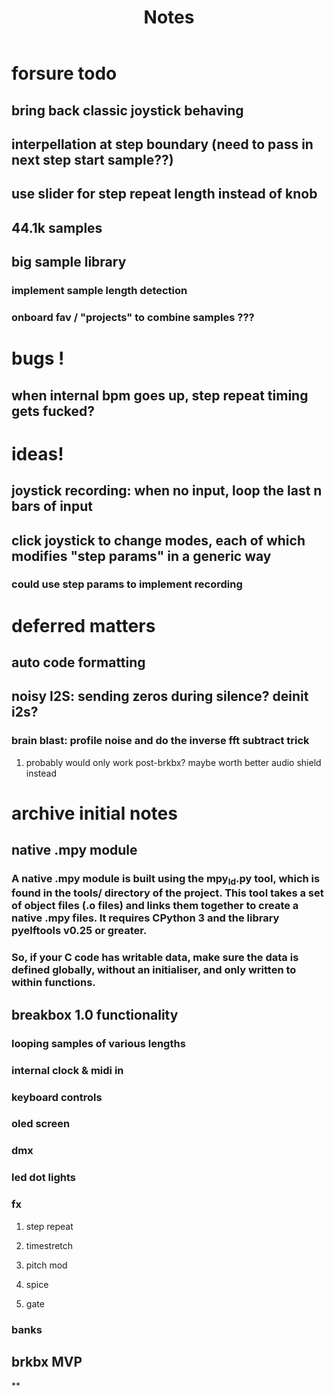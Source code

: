 #+title: Notes

* forsure todo
** bring back classic joystick behaving
** interpellation at step boundary (need to pass in next step start sample??)
** use slider for step repeat length instead of knob
** 44.1k samples
** big sample library
*** implement sample length detection
*** onboard fav / "projects" to combine samples ???

* bugs !
** when internal bpm goes up, step repeat timing gets fucked?

* ideas!
** joystick recording: when no input, loop the last n bars of input
** click joystick to change modes, each of which modifies "step params" in a generic way
*** could use step params to implement recording

* deferred matters
** auto code formatting
** noisy I2S: sending zeros during silence? deinit i2s?
*** brain blast: profile noise and do the inverse fft subtract trick
**** probably would only work post-brkbx? maybe worth better audio shield instead



* archive initial notes
** native .mpy module
*** A native .mpy module is built using the mpy_ld.py tool, which is found in the tools/ directory of the project. This tool takes a set of object files (.o files) and links them together to create a native .mpy files. It requires CPython 3 and the library pyelftools v0.25 or greater.
*** So, if your C code has writable data, make sure the data is defined globally, without an initialiser, and only written to within functions.


** breakbox 1.0 functionality
*** looping samples of various lengths
*** internal clock & midi in
*** keyboard controls
*** oled screen
*** dmx
*** led dot lights
*** fx
**** step repeat
**** timestretch
**** pitch mod
**** spice
**** gate
*** banks

** brkbx MVP
**
